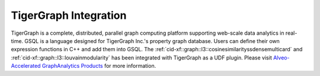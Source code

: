 .. 
   Copyright 2020 Xilinx, Inc.
  
   Licensed under the Apache License, Version 2.0 (the "License");
   you may not use this file except in compliance with the License.
   You may obtain a copy of the License at
  
       http://www.apache.org/licenses/LICENSE-2.0
  
   Unless required by applicable law or agreed to in writing, software
   distributed under the License is distributed on an "AS IS" BASIS,
   WITHOUT WARRANTIES OR CONDITIONS OF ANY KIND, either express or implied.
   See the License for the specific language governing permissions and
   limitations under the License.

.. meta::
   :keywords: TigerGraph, GSQL, Graph L3
   :description: TigerGraph is a complete, distributed, parallel graph computing platform supporting web-scale data analytics in real-time. GSQL is a language designed for TigerGraph Inc.'s property graph database. Users can define their own expression functions in C++ and add them into GSQL.
   :xlnxdocumentclass: Document
   :xlnxdocumenttype: Tutorials


    
**********************
TigerGraph Integration
**********************

TigerGraph is a complete, distributed, parallel graph computing platform supporting web-scale data analytics in real-time. GSQL is a language designed for TigerGraph Inc.'s property graph database. Users can define their own expression functions in C++ and add them into GSQL. The :ref:`cid-xf::graph::l3::cosinesimilarityssdensemulticard` and :ref:`cid-xf::graph::l3::louvainmodularity` has been integrated with TigerGraph as a UDF plugin. Please visit `Alveo-Accelerated GraphAnalytics Products <https://xilinx.github.io/graphanalytics/index.html>`_ for more information.
